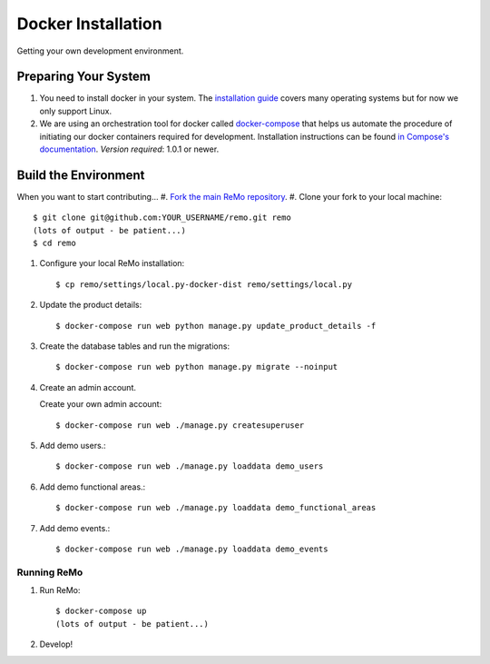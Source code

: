 ===================
Docker Installation
===================

Getting your own development environment.

Preparing Your System
---------------------

#. You need to install docker in your system. The `installation guide <https://docs.docker.com/installation>`_ covers many operating systems but for now we only support Linux.

#. We are using an orchestration tool for docker called `docker-compose <https://docs.docker.com/compose//>`_ that helps us automate the procedure of initiating our docker containers required for development. Installation instructions can be found `in Compose's documentation <https://docs.docker.com/compose/install/>`_. *Version required*: 1.0.1 or newer.


Build the Environment
---------------------

When you want to start contributing...
#. `Fork the main ReMo repository <https://github.com/mozilla/remo>`_.
#. Clone your fork to your local machine::

     $ git clone git@github.com:YOUR_USERNAME/remo.git remo
     (lots of output - be patient...)
     $ cd remo

#. Configure your local ReMo installation::

     $ cp remo/settings/local.py-docker-dist remo/settings/local.py

#. Update the product details::

     $ docker-compose run web python manage.py update_product_details -f

#. Create the database tables and run the migrations::

     $ docker-compose run web python manage.py migrate --noinput

#. Create an admin account.

   Create your own admin account::

    $ docker-compose run web ./manage.py createsuperuser

#. Add demo users.::

    $ docker-compose run web ./manage.py loaddata demo_users

#. Add demo functional areas.::

    $ docker-compose run web ./manage.py loaddata demo_functional_areas

#. Add demo events.::

    $ docker-compose run web ./manage.py loaddata demo_events

************
Running ReMo
************

#. Run ReMo::

     $ docker-compose up
     (lots of output - be patient...)

#. Develop!
